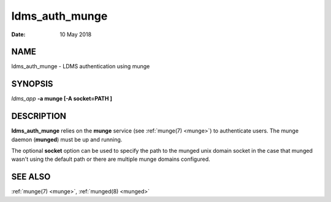 .. _ldms_auth_munge:

===============
ldms_auth_munge
===============

:Date:   10 May 2018

NAME
====

ldms_auth_munge - LDMS authentication using munge

SYNOPSIS
========

*ldms_app* **-a munge [-A socket=PATH ]**

DESCRIPTION
===========

**ldms_auth_munge** relies on the **munge** service (see :ref:`munge(7) <munge>`)
to authenticate users. The munge daemon (**munged**) must be up and
running.

The optional **socket** option can be used to specify the path to the
munged unix domain socket in the case that munged wasn't using the
default path or there are multiple munge domains configured.

SEE ALSO
========

:ref:`munge(7) <munge>`, :ref:`munged(8) <munged>`
